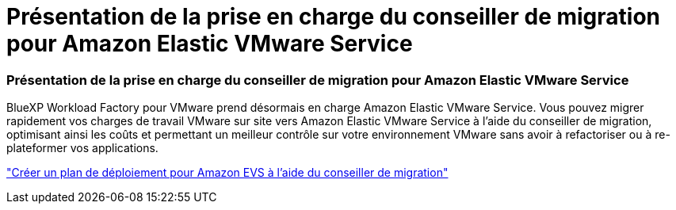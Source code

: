 = Présentation de la prise en charge du conseiller de migration pour Amazon Elastic VMware Service
:allow-uri-read: 




=== Présentation de la prise en charge du conseiller de migration pour Amazon Elastic VMware Service

BlueXP Workload Factory pour VMware prend désormais en charge Amazon Elastic VMware Service.  Vous pouvez migrer rapidement vos charges de travail VMware sur site vers Amazon Elastic VMware Service à l'aide du conseiller de migration, optimisant ainsi les coûts et permettant un meilleur contrôle sur votre environnement VMware sans avoir à refactoriser ou à re-plateformer vos applications.

https://docs.netapp.com/us-en/workload-vmware/launch-migration-advisor-evs-manual.html["Créer un plan de déploiement pour Amazon EVS à l'aide du conseiller de migration"]

